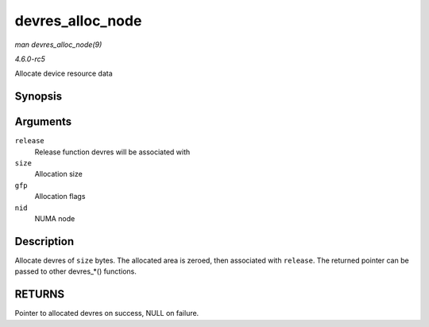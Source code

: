 .. -*- coding: utf-8; mode: rst -*-

.. _API-devres-alloc-node:

=================
devres_alloc_node
=================

*man devres_alloc_node(9)*

*4.6.0-rc5*

Allocate device resource data


Synopsis
========

.. c:function:: void * devres_alloc_node( dr_release_t release, size_t size, gfp_t gfp, int nid )

Arguments
=========

``release``
    Release function devres will be associated with

``size``
    Allocation size

``gfp``
    Allocation flags

``nid``
    NUMA node


Description
===========

Allocate devres of ``size`` bytes. The allocated area is zeroed, then
associated with ``release``. The returned pointer can be passed to other
devres_*() functions.


RETURNS
=======

Pointer to allocated devres on success, NULL on failure.


.. ------------------------------------------------------------------------------
.. This file was automatically converted from DocBook-XML with the dbxml
.. library (https://github.com/return42/sphkerneldoc). The origin XML comes
.. from the linux kernel, refer to:
..
.. * https://github.com/torvalds/linux/tree/master/Documentation/DocBook
.. ------------------------------------------------------------------------------

